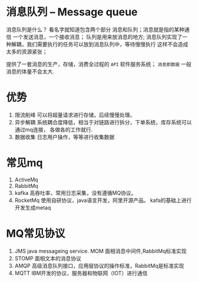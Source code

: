 * 消息队列 -- Message queue
消息队列是什么？ 看名字就知道包含两个部分 消息和队列；消息就是指的某种通信
一个发送消息，一个接收消息； 队列是用来放消息的地方;
消息队列实现了一种解耦，我们需要执行的任务可以放到消息队列中，等待慢慢执行
这样不会造成太多的资源紧张；

提供了一套消息的生产，存储，消费全过程的 =API= 软件服务系统；
=消息即数据= 一般消息的体量不会太大.

* 优势
1. 限流削峰
   可以将超量请求进行存储，后续慢慢处理。
2. 异步解耦
   系统耦合度降低，相当于对链路进行拆分，下单系统，库存系统可以通过mq连接，
   各做各的工作就行.
3. 数据收集
   日志用户操作，等等进行收集数据


* 常见mq
1. ActiveMq
2. RabbitMq
3. kafka
   高吞吐率，常用日志采集，没有遵循MQ协议。
4. RocketMq
   使用自研协议，java语言开发，阿里开源产品。
   kafa的基础上进行开发生成metaq


* MQ常见协议

1. JMS
   java messageing service. MOM 面相消息中间件,RabbitMq标准实现
2. STOMP
   面相文本的消息协议
3. AMQP
   高级消息队列接口，应用层协议的操作标准，RabbitMq是标准实现
4. MQTT
   IBM开发的协议，服务器和物联网（IOT）进行通信
   

